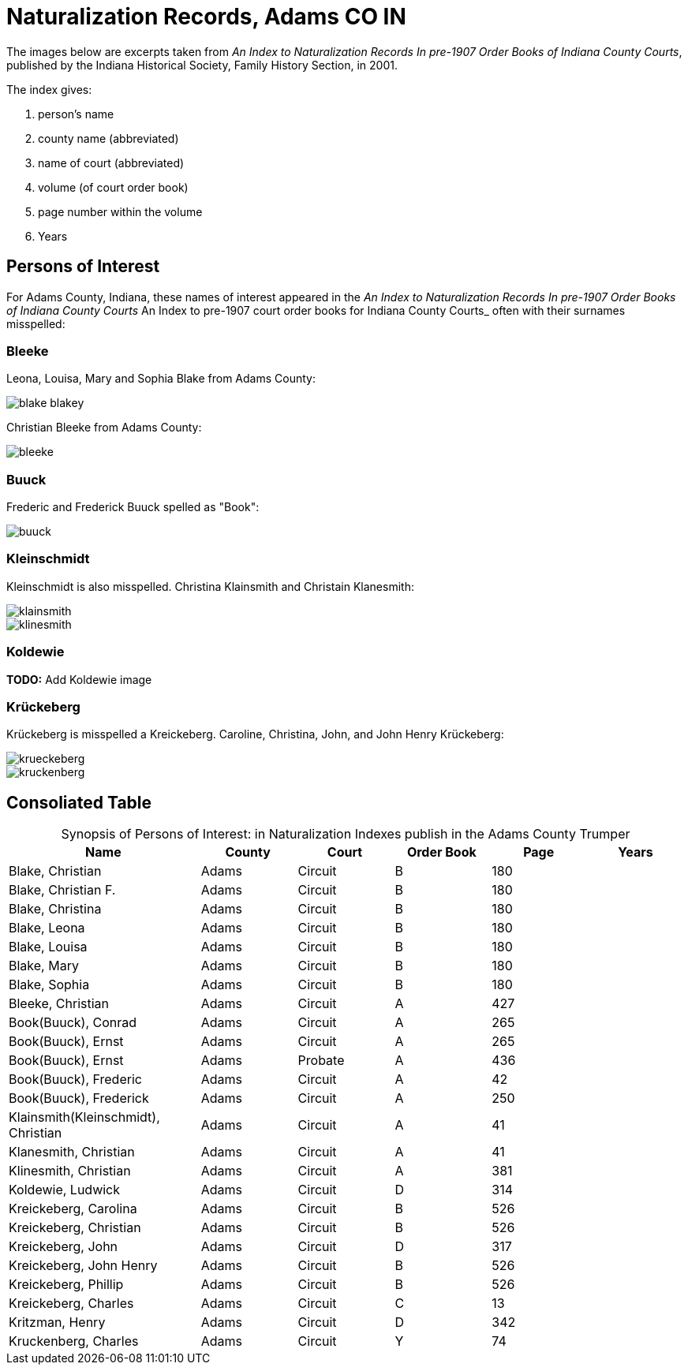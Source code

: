 = Naturalization Records, Adams CO IN

The images below are excerpts taken from _An Index to Naturalization Records In pre-1907 Order Books of Indiana County Courts_,
published by the Indiana Historical Society, Family History Section, in 2001.

The index gives:

1. person's name
2. county name (abbreviated)
3. name of court (abbreviated)
4. volume (of court order book)
5. page number within the volume
6. Years

== Persons of Interest

For Adams County, Indiana, these names of interest appeared in the _An Index to Naturalization Records In pre-1907 Order Books of Indiana County Courts_ An Index to pre-1907 court order books for Indiana County Courts_
often with their surnames misspelled:

=== Bleeke

Leona, Louisa, Mary and Sophia Blake from Adams County:

image::blake-blakey.jpg[]

Christian Bleeke from Adams County:

image::bleeke.jpg[]

=== Buuck

Frederic and Frederick Buuck spelled as "Book":

image::buuck.jpg[xref=image$buuck.jpg]

=== Kleinschmidt

Kleinschmidt is also misspelled. Christina Klainsmith and Christain Klanesmith:

image::klainsmith.jpg[]

image::klinesmith.jpg[]

=== Koldewie

**TODO:** Add Koldewie image

=== Krückeberg

Krückeberg is misspelled a Kreickeberg. Caroline, Christina, John, and John Henry Krückeberg:

image::krueckeberg.jpg[]

image::kruckenberg.jpg[]

== Consoliated Table

[caption="Synopsis of Persons of Interest: "]
.in Naturalization Indexes publish in the Adams County Trumper
[%header,cols="4,2,2,2,2,2"]
|===
|Name|County|Court|Order Book|Page|Years

|Blake, Christian|Adams|Circuit|B|180|

|Blake, Christian F.|Adams|Circuit|B|180|

|Blake, Christina|Adams|Circuit|B|180|

|Blake, Leona|Adams|Circuit|B|180|

|Blake, Louisa|Adams|Circuit|B|180|

|Blake, Mary|Adams|Circuit|B|180|

|Blake, Sophia|Adams|Circuit|B|180|

|Bleeke, Christian|Adams|Circuit|A|427| 

|Book(Buuck), Conrad|Adams|Circuit|A|265|

|Book(Buuck), Ernst|Adams|Circuit|A|265|

|Book(Buuck), Ernst|Adams|Probate|A|436|

|Book(Buuck), Frederic|Adams|Circuit|A|42|

|Book(Buuck), Frederick|Adams|Circuit|A|250|

|Klainsmith(Kleinschmidt), Christian|Adams|Circuit|A|41|

|Klanesmith, Christian|Adams|Circuit|A|41|

|Klinesmith, Christian|Adams|Circuit|A|381|

|Koldewie, Ludwick|Adams|Circuit|D|314|

|Kreickeberg, Carolina|Adams|Circuit|B|526|

|Kreickeberg, Christian|Adams|Circuit|B|526|

|Kreickeberg, John|Adams|Circuit|D|317|

|Kreickeberg, John Henry|Adams|Circuit|B|526|

|Kreickeberg, Phillip|Adams|Circuit|B|526|

|Kreickeberg, Charles|Adams|Circuit|C|13|

|Kritzman, Henry|Adams|Circuit|D|342|

|Kruckenberg, Charles|Adams|Circuit|Y|74|
|===

